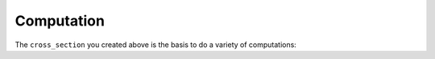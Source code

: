 Computation
===========

The ``cross_section`` you created above is the basis to do a variety of computations:

.. tab-set::

   .. tab-item:: Curvature

      In case you want to compute a single curvature-value from a given strain at a given position, you
      first have to define strain and its position using :py:class:`~m_n_kappa.StrainPosition`
      ``strain_position`` is the boundary-condition, that is passed to :py:class:`~m_n_kappa.MKappaByStrainPosition`
      that is computing the curvature.

      >>> from m_n_kappa import StrainPosition, MKappaByStrainPosition
      >>> strain_position = StrainPosition(strain=-0.01, position=0.0, material="")
      >>> computation = MKappaByStrainPosition(
      ...     cross_section=cross_section,
      ...     strain_position = strain_position,
      ...     positive_curvature=True)


      After computation you can extract the results as follows:

      - ``computation.successful``: if ``True`` equilibrium of horizontal forces has been achieved during computation
      - ``computation.axial_force``: computed axial forces that should be near zero as this is what the computation
        is aimed at
      - ``computation.moment``: computed moment
      - ``computation.curvature``: computed curvature
      - ``computation.neutral_axis``: vertical position of the neutral axis (strain :math:`\varepsilon=0`)

      .. seealso::
         :ref:`examples.moment_curvature_curve`: further explanations regarding computation of a single
         moment-curvature-point

   .. tab-item:: M-:math:`\kappa`-curve

      The :math:`M`-:math:`\kappa`-curve is easily computed by passing the created ``cross_section`` to
      :py:class:`~m_n_kappa.MKappaCurve`.
      You only have to decide if you want only the positive moment-curvature-points,
      the negative moment-curvature-points or both.

      >>> from m_n_kappa import MKappaCurve
      >>> positive_m_kappa = MKappaCurve(cross_section=cross_section)
      >>> negative_m_kappa = MKappaCurve(
      ...     cross_section=cross_section,
      ...     include_positive_curvature=False,
      ...     include_negative_curvature=True)
      >>> full_m_kappa = MKappaCurve(
      ...     cross_section=cross_section,
      ...     include_positive_curvature=True,
      ...     include_negative_curvature=True)


      The computed points are then stored in the attribute ``m_kappa_points`` that returns
      :py:class:`~m_n_kappa.curves_m_kappa.MKappaCurvePoints`-object.

      .. seealso::
         :ref:`examples.moment_curvature_curve` : further explanation regarding computation of the Moment-
         Curvature-Curve

   .. tab-item:: Beam-Deformation

      For computation of the :math:`M`-:math:`\kappa`-curves in a beam you need the loading-scenario
      beside your ``cross_section``.
      And you should decide in how many elements the beam shall be split into (see ``element_number``).
      In case you also want to consider the effective widths you may set ``consider_widths=True``.

      >>> from m_n_kappa import SingleSpanUniformLoad, Beam
      >>> loading = SingleSpanUniformLoad(length=8000, load=1.0)
      >>> beam = Beam(cross_section=cross_section, element_number=10, load=loading)
      >>> beam_consider_widths = Beam(
      ...     cross_section=cross_section,
      ...     element_number=10,
      ...     load=loading,
      ...     consider_widths=True)


      The computed beams allow you to do a number of analysis, like:

      - ``beam.deformation_over_length(loading)``: computes the deformation at each node along the beam
        under the given load
      - ``beam.deformations(at_position)``: computes the deformation at the given position for the relevant load-steps
      - ``beam.deformations_at_maximum_deformation_position()``: same like ``beam.deformations(at_position)`` but
        at the position of the beam where the maximum deformation occurred under the given ``loading``.

      .. seealso::
         :ref:`examples.loading`: further explanation of loading scenarios

         :ref:`examples.deformation` : further explanation regarding computation of beam-deformation